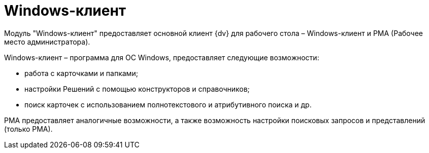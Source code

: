 = Windows-клиент

Модуль "Windows-клиент" предоставляет основной клиент {dv} для рабочего стола – Windows-клиент и РМА (Рабочее место администратора).

Windows-клиент – программа для ОС Windows, предоставляет следующие возможности:

* работа с карточками и папками;
* настройки Решений с помощью конструкторов и справочников;
* поиск карточек с использованием полнотекстового и атрибутивного поиска и др.

РМА предоставляет аналогичные возможности, а также возможность настройки поисковых запросов и представлений (только РМА).